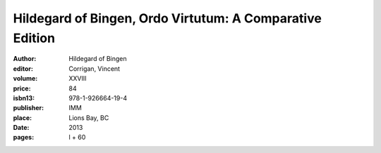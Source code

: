 Hildegard of Bingen, Ordo Virtutum: A Comparative Edition
=========================================================

:author: Hildegard of Bingen
:editor: Corrigan, Vincent
:volume: XXVIII
:price: 84
:isbn13: 978-1-926664-19-4
:publisher: IMM
:place: Lions Bay, BC
:date: 2013
:pages: l + 60
